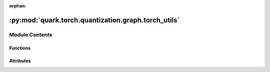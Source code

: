 :orphan:

:py:mod:`quark.torch.quantization.graph.torch_utils`
====================================================

.. py:module:: quark.torch.quantization.graph.torch_utils


Module Contents
---------------


Functions
~~~~~~~~~

.. autoapisummary::

   quark.torch.quantization.graph.torch_utils.is_conv1d_node
   quark.torch.quantization.graph.torch_utils.is_conv2d_node
   quark.torch.quantization.graph.torch_utils.is_conv3d_node
   quark.torch.quantization.graph.torch_utils.is_convtranspose2d_node
   quark.torch.quantization.graph.torch_utils.is_batchnorm2d_node
   quark.torch.quantization.graph.torch_utils.is_dropout_node
   quark.torch.quantization.graph.torch_utils.is_cat_node
   quark.torch.quantization.graph.torch_utils.allow_exported_model_train_eval



Attributes
~~~~~~~~~~

.. autoapisummary::

   quark.torch.quantization.graph.torch_utils.CAT_OPS
   quark.torch.quantization.graph.torch_utils.BATCHNORM_OPS


.. py:data:: CAT_OPS

   # the possible batchnorm ops that parse from nn.BatchNorm2d()
   # NOTE: from PyTorch official doc, the bn operation will be unified in the future and will not have so many version
   # /pytorch/pytorch/blob/main/aten/src/ATen/native/native_functions.yaml


.. py:data:: BATCHNORM_OPS

   batch_norm:
       (input, weight, bias, running_mean, running_var, training, momentum, eps, cudnn_enabled) -> Tensor
   cudnn_batch_norm:
       (input, weight, bias, running_mean, running_var, training, momentum, epsilon) -> (Tensor, Tensor, Tensor, Tensor)
   native_batch_norm:
       (input, weight, bias, running_mean, running_var, training, momentum, eps) -> (Tensor, Tensor, Tensor)
   _native_batch_norm_legit:
       (input, weight, bias, running_mean, running_var, training, momentum, eps) -> (Tensor, Tensor, Tensor)
   miopen_batch_norm
       (input, weight, bias, running_mean, running_var, training, momentum, epsilon) -> (Tensor, Tensor, Tensor)
   _native_batch_norm_legit_no_training
       (input, weight, bias, running_mean, running_var, momentum, eps) -> (Tensor, Tensor, Tensor)


.. py:function:: is_conv1d_node(n: torch.fx.Node) -> bool

   Return whether the node refers to an aten conv1d op.


.. py:function:: is_conv2d_node(n: torch.fx.Node) -> bool

   Return whether the node refers to an aten conv2d op.


.. py:function:: is_conv3d_node(n: torch.fx.Node) -> bool

   Return whether the node refers to an aten conv3d op.


.. py:function:: is_convtranspose2d_node(n: torch.fx.Node) -> bool

   Return whether the node refers to an aten conv_transpose2d op.


.. py:function:: is_batchnorm2d_node(n: torch.fx.Node) -> bool

   Return whether the node refers to an aten batch_norm op.


.. py:function:: is_dropout_node(n: torch.fx.Node) -> bool

   Return whether the node refers to an aten dropout op.


.. py:function:: is_cat_node(n: torch.fx.Node) -> bool

   Return whether the node refers to an aten cat op.


.. py:function:: allow_exported_model_train_eval(model: torch.fx.GraphModule) -> torch.fx.GraphModule

   Allow users to call `model.train()` and `model.eval()` on GraphModule,
   the effect of changing behavior between the two modes limited to special ops only,
     which are currently dropout and batchnorm.

   Note: This does not achieve the same effect as what `model.train()` and `model.eval()`
   does in eager models, but only provides an approximation.



